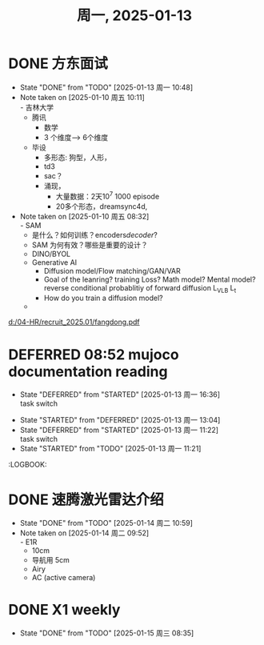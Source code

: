 #+TITLE: 周一, 2025-01-13
* DONE 方东面试
SCHEDULED: <2025-01-10 周五 10:00-11:00>
- State "DONE"       from "TODO"       [2025-01-13 周一 10:48]
- Note taken on [2025-01-10 周五 10:11] \\
  - 吉林大学
  - 腾讯
    - 数学
    - 3 个维度--> 6个维度
  - 毕设
    - 多形态: 狗型，人形，
    - td3
    - sac？
    - 涌现，
      - 大量数据：2天10^7 1000 episode
      - 20多个形态，dreamsync4d,
- Note taken on [2025-01-10 周五 08:32] \\
  - SAM
    - 是什么？如何训练？encoders/decoder/?
    - SAM 为何有效？哪些是重要的设计？
  - DINO/BYOL
  - Generative AI
    - Diffusion model/Flow matching/GAN/VAR
    - Goal of the leanring? training Loss? Math model? Mental model?
      reverse conditional probablitiy of forward diffusion
      L_VLB
      L_t
    - How do you train a diffusion model?
  -
[[d:/04-HR/recruit_2025.01/fangdong.pdf]]
* DEFERRED 08:52 mujoco documentation reading
- State "DEFERRED"   from "STARTED"    [2025-01-13 周一 16:36] \\
  task switch
:LOGBOOK:
CLOCK: [2025-01-13 周一 15:04]--[2025-01-13 周一 16:36] =>  1:32
CLOCK: [2025-01-13 周一 14:29]--[2025-01-13 周一 15:04] =>  0:35
CLOCK: [2025-01-13 周一 13:44]--[2025-01-13 周一 14:29] =>  0:45
CLOCK: [2025-01-13 周一 10:50]--[2025-01-13 周一 11:16] =>  0:26
CLOCK: [2025-01-13 周一 13:04]--[2025-01-13 周一 13:44] =>  0:40
:END:
- State "STARTED"    from "DEFERRED"   [2025-01-13 周一 13:04]
- State "DEFERRED"   from "STARTED"    [2025-01-13 周一 11:22] \\
  task switch
- State "STARTED"    from "TODO"       [2025-01-13 周一 11:21]
:LOGBOOK:
* DONE 速腾激光雷达介绍
SCHEDULED: <2025-01-14 周二 09:30-10:30>
- State "DONE"       from "TODO"       [2025-01-14 周二 10:59]
- Note taken on [2025-01-14 周二 09:52] \\
  - E1R
    - 10cm
    - 导航用 5cm
  - Airy
  - AC (active camera)
* DONE X1 weekly
SCHEDULED: <2025-01-14 周二 13:30-14:30>
- State "DONE"       from "TODO"       [2025-01-15 周三 08:35]
